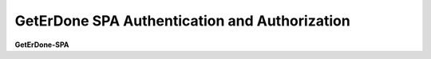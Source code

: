 .. _spa-auth:

==============================================
GetErDone SPA Authentication and Authorization
==============================================

**GetErDone-SPA** 

